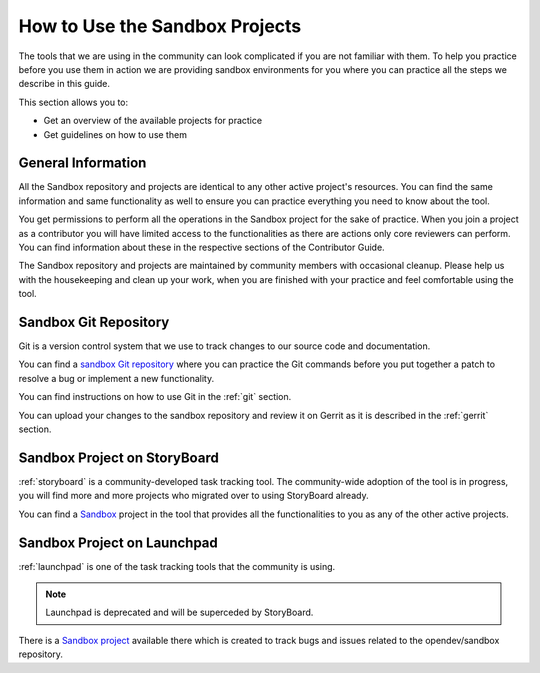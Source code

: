###############################
How to Use the Sandbox Projects
###############################

The tools that we are using in the community can look complicated if you are
not familiar with them. To help you practice before you use them in action we
are providing sandbox environments for you where you can practice all the steps
we describe in this guide.

This section allows you to:

* Get an overview of the available projects for practice
* Get guidelines on how to use them

General Information
===================

All the Sandbox repository and projects are identical to any other active
project's resources. You can find the same information and same functionality
as well to ensure you can practice everything you need to know about the tool.

You get permissions to perform all the operations in the Sandbox project for
the sake of practice. When you join a project as a contributor you will have
limited access to the functionalities as there are actions only core reviewers
can perform. You can find information about these in the respective sections of
the Contributor Guide.

The Sandbox repository and projects are maintained by community members with
occasional cleanup. Please help us with the housekeeping and clean up your
work, when you are finished with your practice and feel comfortable using the
tool.

Sandbox Git Repository
======================

Git is a version control system that we use to track changes to our source code
and documentation.

You can find a `sandbox Git repository
<https://opendev.org/opendev/sandbox>`_ where you can practice
the Git commands before you put together a patch to resolve a bug or implement
a new functionality.

You can find instructions on how to use Git in the :ref:`git` section.

You can upload your changes to the sandbox repository and review it on Gerrit
as it is described in the :ref:`gerrit` section.

Sandbox Project on StoryBoard
=============================

:ref:`storyboard` is a community-developed task tracking tool. The
community-wide adoption of the tool is in progress, you will find more and more
projects who migrated over to using StoryBoard already.

You can find a `Sandbox <https://storyboard-dev.openstack.org/#!/project/2>`_
project in the tool that provides all the functionalities to you as any of the
other active projects.

Sandbox Project on Launchpad
============================

:ref:`launchpad` is one of the task tracking tools that the community is using.

.. note:: Launchpad is deprecated and will be superceded by StoryBoard.

There is a `Sandbox project <https://launchpad.net/openstack-dev-sandbox>`_
available there which is created to track bugs and issues related to the
opendev/sandbox repository.
